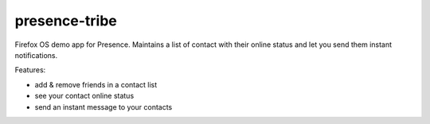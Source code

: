 presence-tribe
--------------

Firefox OS demo app for Presence. Maintains a list of contact with their online
status and let you send them instant notifications.


Features:

- add & remove friends in a contact list
- see your contact online status
- send an instant message to your contacts


